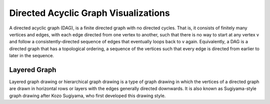 
=====================================
Directed Acyclic Graph Visualizations
=====================================

A directed acyclic graph (DAG), is a finite directed graph with no directed
cycles. That is, it consists of finitely many vertices and edges, with each
edge directed from one vertex to another, such that there is no way to start
at any vertex v and follow a consistently-directed sequence of edges that
eventually loops back to v again. Equivalently, a DAG is a directed graph that
has a topological ordering, a sequence of the vertices such that every edge is
directed from earlier to later in the sequence.


Layered Graph
=============

Layered graph drawing or hierarchical graph drawing is a type of graph drawing
in which the vertices of a directed graph are drawn in horizontal rows or
layers with the edges generally directed downwards. It is also known as
Sugiyama-style graph drawing after Kozo Sugiyama, who first developed this
drawing style.
